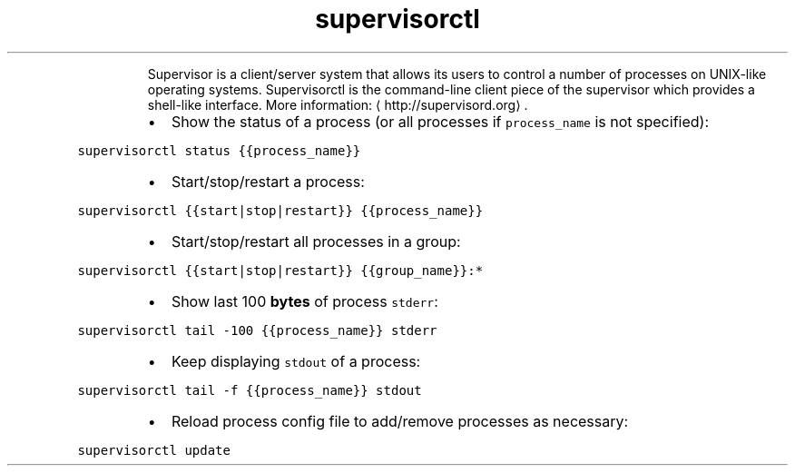 .TH supervisorctl
.PP
.RS
Supervisor is a client/server system that allows its users to control a number of processes on UNIX\-like operating systems.
Supervisorctl is the command\-line client piece of the supervisor which provides a shell\-like interface.
More information: \[la]http://supervisord.org\[ra]\&.
.RE
.RS
.IP \(bu 2
Show the status of a process (or all processes if \fB\fCprocess_name\fR is not specified):
.RE
.PP
\fB\fCsupervisorctl status {{process_name}}\fR
.RS
.IP \(bu 2
Start/stop/restart a process:
.RE
.PP
\fB\fCsupervisorctl {{start|stop|restart}} {{process_name}}\fR
.RS
.IP \(bu 2
Start/stop/restart all processes in a group:
.RE
.PP
\fB\fCsupervisorctl {{start|stop|restart}} {{group_name}}:*\fR
.RS
.IP \(bu 2
Show last 100 \fBbytes\fP of process \fB\fCstderr\fR:
.RE
.PP
\fB\fCsupervisorctl tail \-100 {{process_name}} stderr\fR
.RS
.IP \(bu 2
Keep displaying \fB\fCstdout\fR of a process:
.RE
.PP
\fB\fCsupervisorctl tail \-f {{process_name}} stdout\fR
.RS
.IP \(bu 2
Reload process config file to add/remove processes as necessary:
.RE
.PP
\fB\fCsupervisorctl update\fR

